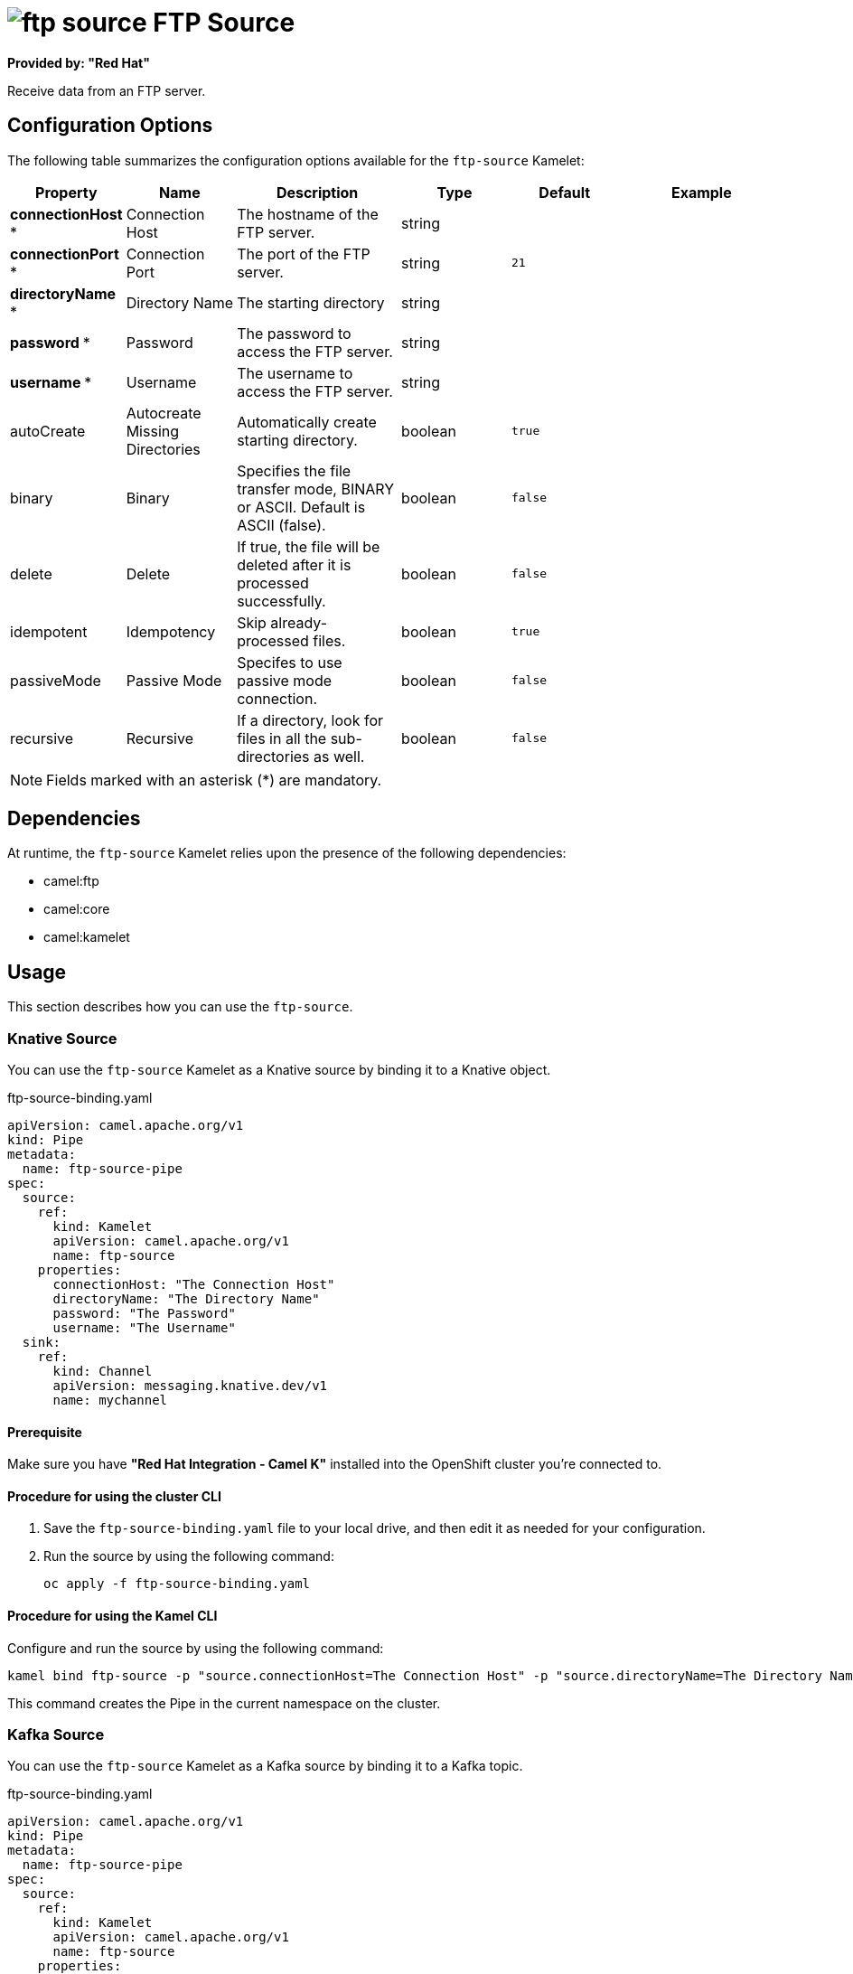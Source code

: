 // THIS FILE IS AUTOMATICALLY GENERATED: DO NOT EDIT

= image:kamelets/ftp-source.svg[] FTP Source

*Provided by: "Red Hat"*

Receive data from an FTP server.

== Configuration Options

The following table summarizes the configuration options available for the `ftp-source` Kamelet:
[width="100%",cols="2,^2,3,^2,^2,^3",options="header"]
|===
| Property| Name| Description| Type| Default| Example
| *connectionHost {empty}* *| Connection Host| The hostname of the FTP server.| string| | 
| *connectionPort {empty}* *| Connection Port| The port of the FTP server.| string| `21`| 
| *directoryName {empty}* *| Directory Name| The starting directory| string| | 
| *password {empty}* *| Password| The password to access the FTP server.| string| | 
| *username {empty}* *| Username| The username to access the FTP server.| string| | 
| autoCreate| Autocreate Missing Directories| Automatically create starting directory.| boolean| `true`| 
| binary| Binary| Specifies the file transfer mode, BINARY or ASCII. Default is ASCII (false).| boolean| `false`| 
| delete| Delete| If true, the file will be deleted after it is processed successfully.| boolean| `false`| 
| idempotent| Idempotency| Skip already-processed files.| boolean| `true`| 
| passiveMode| Passive Mode| Specifes to use passive mode connection.| boolean| `false`| 
| recursive| Recursive| If a directory, look for files in all the sub-directories as well.| boolean| `false`| 
|===

NOTE: Fields marked with an asterisk ({empty}*) are mandatory.


== Dependencies

At runtime, the `ftp-source` Kamelet relies upon the presence of the following dependencies:

- camel:ftp
- camel:core
- camel:kamelet

== Usage

This section describes how you can use the `ftp-source`.

=== Knative Source

You can use the `ftp-source` Kamelet as a Knative source by binding it to a Knative object.

.ftp-source-binding.yaml
[source,yaml]
----
apiVersion: camel.apache.org/v1
kind: Pipe
metadata:
  name: ftp-source-pipe
spec:
  source:
    ref:
      kind: Kamelet
      apiVersion: camel.apache.org/v1
      name: ftp-source
    properties:
      connectionHost: "The Connection Host"
      directoryName: "The Directory Name"
      password: "The Password"
      username: "The Username"
  sink:
    ref:
      kind: Channel
      apiVersion: messaging.knative.dev/v1
      name: mychannel
  
----

==== *Prerequisite*

Make sure you have *"Red Hat Integration - Camel K"* installed into the OpenShift cluster you're connected to.

==== *Procedure for using the cluster CLI*

. Save the `ftp-source-binding.yaml` file to your local drive, and then edit it as needed for your configuration.

. Run the source by using the following command:
+
[source,shell]
----
oc apply -f ftp-source-binding.yaml
----

==== *Procedure for using the Kamel CLI*

Configure and run the source by using the following command:

[source,shell]
----
kamel bind ftp-source -p "source.connectionHost=The Connection Host" -p "source.directoryName=The Directory Name" -p "source.password=The Password" -p "source.username=The Username" channel:mychannel
----

This command creates the Pipe in the current namespace on the cluster.

=== Kafka Source

You can use the `ftp-source` Kamelet as a Kafka source by binding it to a Kafka topic.

.ftp-source-binding.yaml
[source,yaml]
----
apiVersion: camel.apache.org/v1
kind: Pipe
metadata:
  name: ftp-source-pipe
spec:
  source:
    ref:
      kind: Kamelet
      apiVersion: camel.apache.org/v1
      name: ftp-source
    properties:
      connectionHost: "The Connection Host"
      directoryName: "The Directory Name"
      password: "The Password"
      username: "The Username"
  sink:
    ref:
      kind: KafkaTopic
      apiVersion: kafka.strimzi.io/v1beta1
      name: my-topic
  
----

==== *Prerequisites*

Ensure that you've installed the *AMQ Streams* operator in your OpenShift cluster and created a topic named `my-topic` in the current namespace.
Make also sure you have *"Red Hat Integration - Camel K"* installed into the OpenShift cluster you're connected to.

==== *Procedure for using the cluster CLI*

. Save the `ftp-source-binding.yaml` file to your local drive, and then edit it as needed for your configuration.

. Run the source by using the following command:
+
[source,shell]
----
oc apply -f ftp-source-binding.yaml
----

==== *Procedure for using the Kamel CLI*

Configure and run the source by using the following command:

[source,shell]
----
kamel bind ftp-source -p "source.connectionHost=The Connection Host" -p "source.directoryName=The Directory Name" -p "source.password=The Password" -p "source.username=The Username" kafka.strimzi.io/v1beta1:KafkaTopic:my-topic
----

This command creates the Pipe in the current namespace on the cluster.

== Kamelet source file

https://github.com/openshift-integration/kamelet-catalog/blob/main/ftp-source.kamelet.yaml

// THIS FILE IS AUTOMATICALLY GENERATED: DO NOT EDIT

